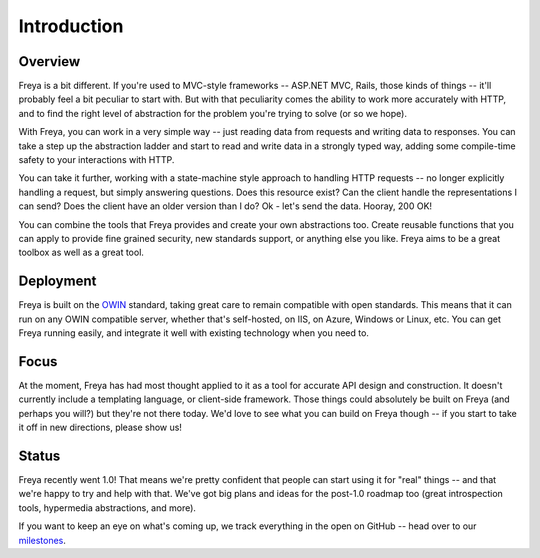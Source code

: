 Introduction
============

Overview
--------

Freya is a bit different. If you're used to MVC-style frameworks -- ASP.NET MVC, Rails, those kinds of things -- it'll probably feel a bit peculiar to start with. But with that peculiarity comes the ability to work more accurately with HTTP, and to find the right level of abstraction for the problem you're trying to solve (or so we hope).

With Freya, you can work in a very simple way -- just reading data from requests and writing data to responses. You can take a step up the abstraction ladder and start to read and write data in a strongly typed way, adding some compile-time safety to your interactions with HTTP.

You can take it further, working with a state-machine style approach to handling HTTP requests -- no longer explicitly handling a request, but simply answering questions. Does this resource exist? Can the client handle the representations I can send? Does the client have an older version than I do? Ok - let's send the data. Hooray, 200 OK!

You can combine the tools that Freya provides and create your own abstractions too. Create reusable functions that you can apply to provide fine grained security, new standards support, or anything else you like. Freya aims to be a great toolbox as well as a great tool.

Deployment
----------

Freya is built on the `OWIN <http://owin.org>`_ standard, taking great care to remain compatible with open standards. This means that it can run on any OWIN compatible server, whether that's self-hosted, on IIS, on Azure, Windows or Linux, etc. You can get Freya running easily, and integrate it well with existing technology when you need to. 

Focus
-----

At the moment, Freya has had most thought applied to it as a tool for accurate API design and construction. It doesn't currently include a templating language, or client-side framework. Those things could absolutely be built on Freya (and perhaps you will?) but they're not there today. We'd love to see what you can build on Freya though -- if you start to take it off in new directions, please show us!

Status
------

Freya recently went 1.0! That means we're pretty confident that people can start using it for "real" things -- and that we're happy to try and help with that. We've got big plans and ideas for the post-1.0 roadmap too (great introspection tools, hypermedia abstractions, and more).

If you want to keep an eye on what's coming up, we track everything in the open on GitHub -- head over to our `milestones <https://github.com/freya-fs/freya/milestones>`_.
